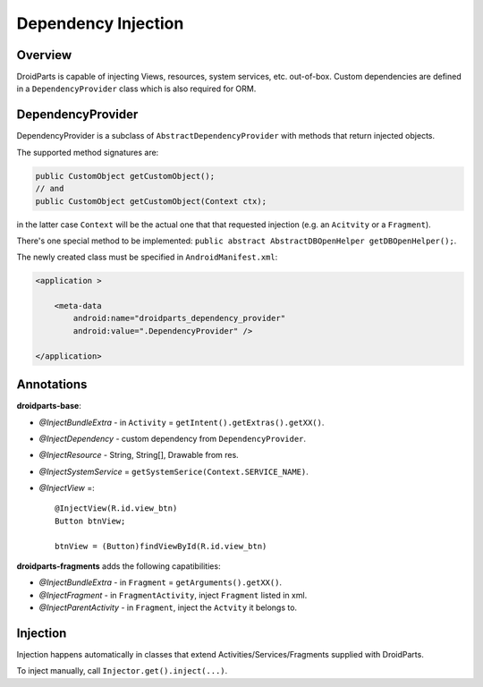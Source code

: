 .. _di:

====================
Dependency Injection
====================

Overview
--------
DroidParts is capable of injecting Views, resources, system services, etc.
out-of-box. Custom dependencies are defined in a ``DependencyProvider`` class
which is also required for ORM.

DependencyProvider
------------------
DependencyProvider is a subclass of ``AbstractDependencyProvider`` with methods
that return injected objects.

The supported method signatures are:

.. code-block:: java

    public CustomObject getCustomObject();
    // and
    public CustomObject getCustomObject(Context ctx);

in the latter case ``Context`` will be the actual one that that requested
injection (e.g. an ``Acitvity`` or a ``Fragment``).

There's one special method to be implemented:
``public abstract AbstractDBOpenHelper getDBOpenHelper();``.

The newly created class must be specified in ``AndroidManifest.xml``:

.. code-block:: xml

    <application >
            
        <meta-data
            android:name="droidparts_dependency_provider"
            android:value=".DependencyProvider" />
            
    </application>

Annotations
-----------
**droidparts-base**:

* `@InjectBundleExtra` - in ``Activity`` = ``getIntent().getExtras().getXX()``.
* `@InjectDependency` - custom dependency from ``DependencyProvider``.
* `@InjectResource` - String, String[], Drawable from res.
* `@InjectSystemService` = ``getSystemSerice(Context.SERVICE_NAME)``.
* `@InjectView` =::

    @InjectView(R.id.view_btn)
    Button btnView;

    btnView = (Button)findViewById(R.id.view_btn)

**droidparts-fragments** adds the following capatibilities:

* `@InjectBundleExtra` - in ``Fragment`` = ``getArguments().getXX()``.
* `@InjectFragment` - in ``FragmentActivity``, inject ``Fragment`` listed in
  xml.
* `@InjectParentActivity` - in ``Fragment``, inject the ``Actvity`` it belongs
  to.

Injection
---------
Injection happens automatically in classes that extend
Activities/Services/Fragments supplied with DroidParts.

To inject manually, call ``Injector.get().inject(...)``.

